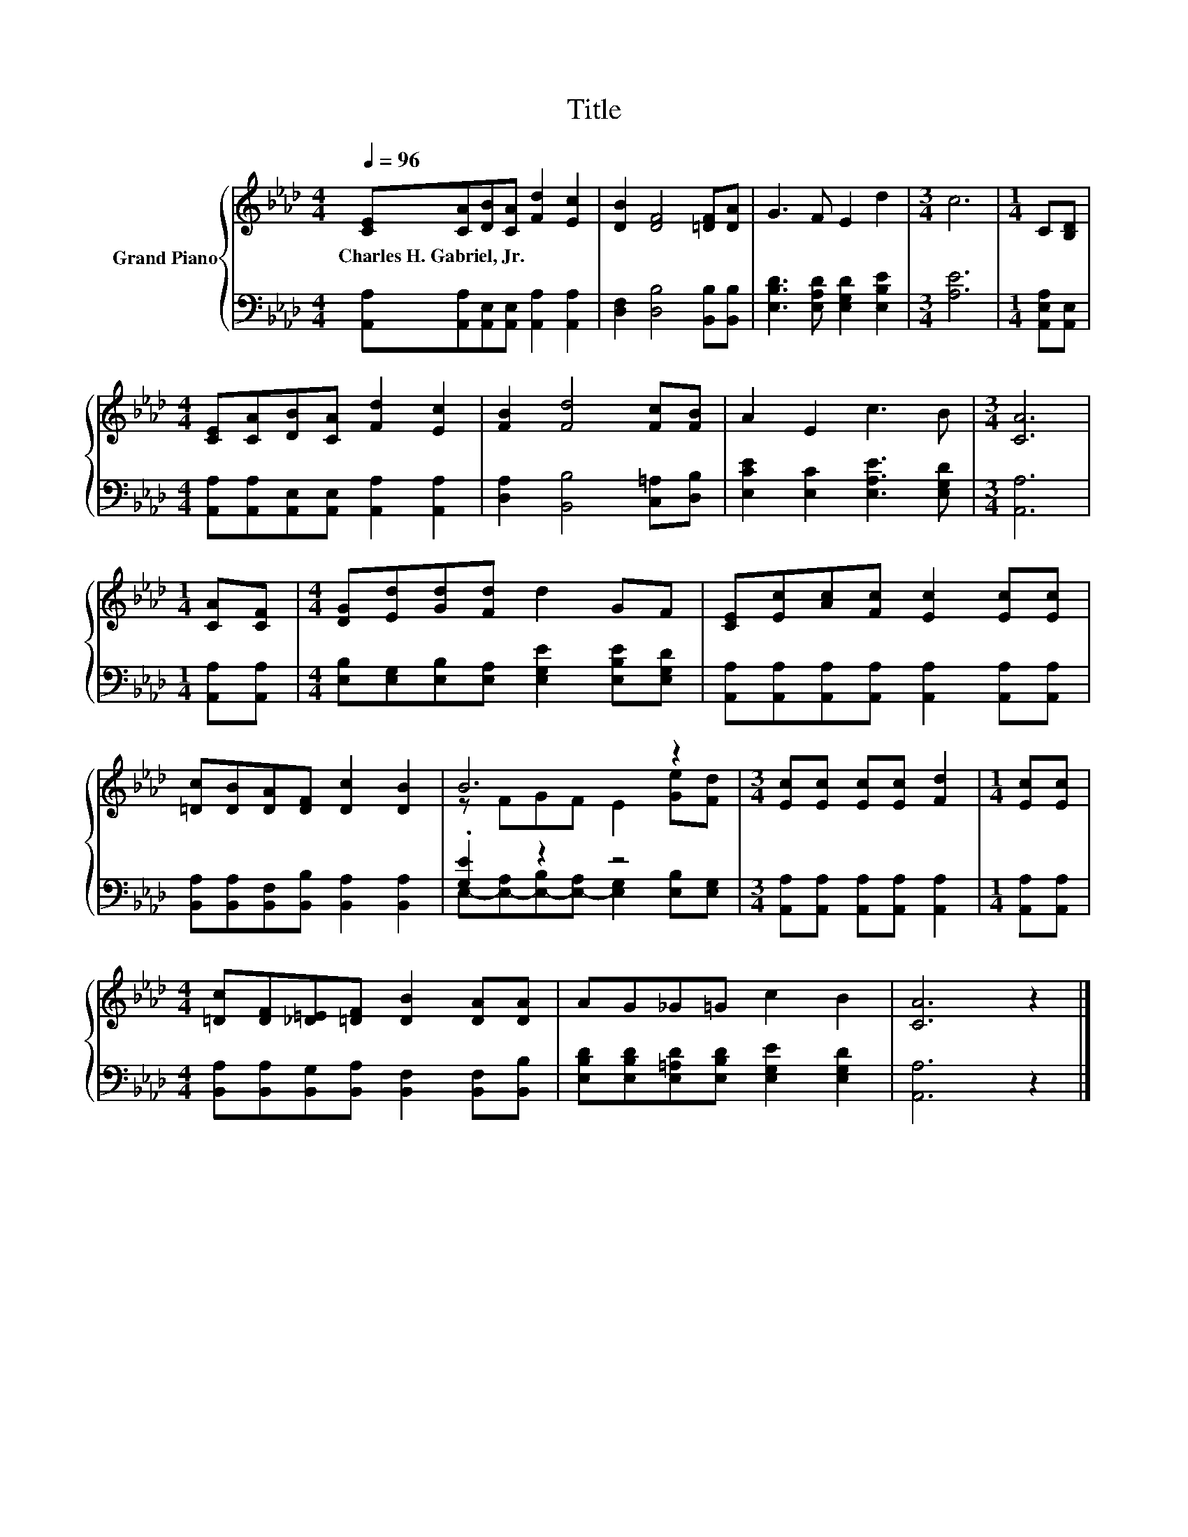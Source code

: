 X:1
T:Title
%%score { ( 1 3 ) | ( 2 4 ) }
L:1/8
Q:1/4=96
M:4/4
K:Ab
V:1 treble nm="Grand Piano"
V:3 treble 
V:2 bass 
V:4 bass 
V:1
 [CE][CA][DB][CA] [Fd]2 [Ec]2 | [DB]2 [DF]4 [=DF][DA] | G3 F E2 d2 |[M:3/4] c6 |[M:1/4] C[B,D] | %5
w: Charles~H.~Gabriel,~Jr. * * * * *|||||
[M:4/4] [CE][CA][DB][CA] [Fd]2 [Ec]2 | [FB]2 [Fd]4 [Fc][FB] | A2 E2 c3 B |[M:3/4] [CA]6 | %9
w: ||||
[M:1/4] [CA][CF] |[M:4/4] [DG][Ed][Gd][Fd] d2 GF | [CE][Ec][Ac][Fc] [Ec]2 [Ec][Ec] | %12
w: |||
 [=Dc][DB][DA][DF] [Dc]2 [DB]2 | B6 z2 |[M:3/4] [Ec][Ec] [Ec][Ec] [Fd]2 |[M:1/4] [Ec][Ec] | %16
w: ||||
[M:4/4] [=Dc][DF][_D=E][=DF] [DB]2 [DA][DA] | AG_G=G c2 B2 | [CA]6 z2 |] %19
w: |||
V:2
 [A,,A,][A,,A,][A,,E,][A,,E,] [A,,A,]2 [A,,A,]2 | [D,F,]2 [D,B,]4 [B,,B,][B,,B,] | %2
 [E,B,D]3 [E,A,D] [E,G,D]2 [E,B,E]2 |[M:3/4] [A,E]6 |[M:1/4] [A,,E,A,][A,,E,] | %5
[M:4/4] [A,,A,][A,,A,][A,,E,][A,,E,] [A,,A,]2 [A,,A,]2 | [D,A,]2 [B,,B,]4 [C,=A,][D,B,] | %7
 [E,CE]2 [E,C]2 [E,A,E]3 [E,G,D] |[M:3/4] [A,,A,]6 |[M:1/4] [A,,A,][A,,A,] | %10
[M:4/4] [E,B,][E,G,][E,B,][E,A,] [E,G,E]2 [E,B,E][E,G,D] | %11
 [A,,A,][A,,A,][A,,A,][A,,A,] [A,,A,]2 [A,,A,][A,,A,] | %12
 [B,,A,][B,,A,][B,,F,][B,,B,] [B,,A,]2 [B,,A,]2 | .[G,E]2 z2 z4 | %14
[M:3/4] [A,,A,][A,,A,] [A,,A,][A,,A,] [A,,A,]2 |[M:1/4] [A,,A,][A,,A,] | %16
[M:4/4] [B,,A,][B,,A,][B,,G,][B,,A,] [B,,F,]2 [B,,F,][B,,B,] | %17
 [E,B,D][E,B,D][E,=A,D][E,B,D] [E,G,E]2 [E,G,D]2 | [A,,A,]6 z2 |] %19
V:3
 x8 | x8 | x8 |[M:3/4] x6 |[M:1/4] x2 |[M:4/4] x8 | x8 | x8 |[M:3/4] x6 |[M:1/4] x2 |[M:4/4] x8 | %11
 x8 | x8 | z FGF E2 [Ge][Fd] |[M:3/4] x6 |[M:1/4] x2 |[M:4/4] x8 | x8 | x8 |] %19
V:4
 x8 | x8 | x8 |[M:3/4] x6 |[M:1/4] x2 |[M:4/4] x8 | x8 | x8 |[M:3/4] x6 |[M:1/4] x2 |[M:4/4] x8 | %11
 x8 | x8 | E,-[E,-A,][E,-B,][E,-A,] [E,G,]2 [E,B,][E,G,] |[M:3/4] x6 |[M:1/4] x2 |[M:4/4] x8 | x8 | %18
 x8 |] %19

